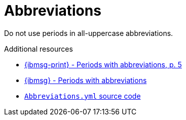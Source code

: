 :navtitle: Abbreviations
:keywords: reference, rule, abbreviations

= Abbreviations

Do not use periods in all-uppercase abbreviations.

.Additional resources

* link:{ibmsg-url-print}[{ibmsg-print} - Periods with abbreviations, p. 5]
* link:{ibmsg-url}?topic=grammar-abbreviations#periods-with-abbreviations[{ibmsg} - Periods with abbreviations]
* link:{repository-url}blob/main/.vale/styles/RedHat/Abbreviations.yml[`Abbreviations.yml` source code]

